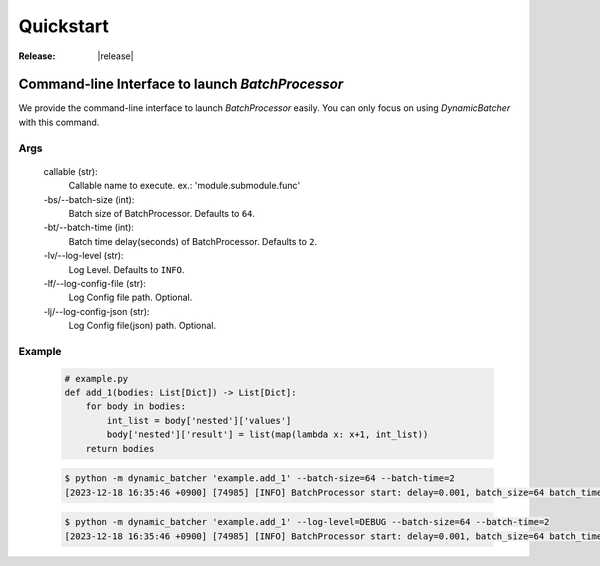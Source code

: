 ====================================
Quickstart
====================================

:Release: |release|



Command-line Interface to launch `BatchProcessor`
=================================================

We provide the command-line interface to launch `BatchProcessor` easily.
You can only focus on using `DynamicBatcher` with this command.


Args
----

    callable (str):
        Callable name to execute. ex.: 'module.submodule.func'
    
    -bs/--batch-size (int):
        Batch size of BatchProcessor. Defaults to ``64``.
    
    -bt/--batch-time (int):
        Batch time delay(seconds) of BatchProcessor. Defaults to ``2``.
    
    -lv/--log-level (str):
        Log Level. Defaults to ``INFO``.

    -lf/--log-config-file (str):
        Log Config file path. Optional.
    
    -lj/--log-config-json (str):
        Log Config file(json) path. Optional.


Example
-------

    .. code-block:: python

        # example.py
        def add_1(bodies: List[Dict]) -> List[Dict]:
            for body in bodies:
                int_list = body['nested']['values']
                body['nested']['result'] = list(map(lambda x: x+1, int_list))
            return bodies


    .. code-block:: bash

        $ python -m dynamic_batcher 'example.add_1' --batch-size=64 --batch-time=2
        [2023-12-18 16:35:46 +0900] [74985] [INFO] BatchProcessor start: delay=0.001, batch_size=64 batch_time=2

    .. code-block:: bash

        $ python -m dynamic_batcher 'example.add_1' --log-level=DEBUG --batch-size=64 --batch-time=2
        [2023-12-18 16:35:46 +0900] [74985] [INFO] BatchProcessor start: delay=0.001, batch_size=64 batch_time=2
